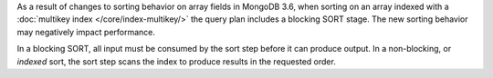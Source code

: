 As a result of changes to sorting behavior on array fields in MongoDB
3.6, when sorting on an array indexed with a
:doc:`multikey index </core/index-multikey/>` the query plan includes
a blocking SORT stage. The new sorting behavior may negatively impact
performance.

In a blocking SORT, all input must be consumed by the sort step before
it can produce output. In a non-blocking, or *indexed* sort, the
sort step scans the index to produce results in the requested order.

